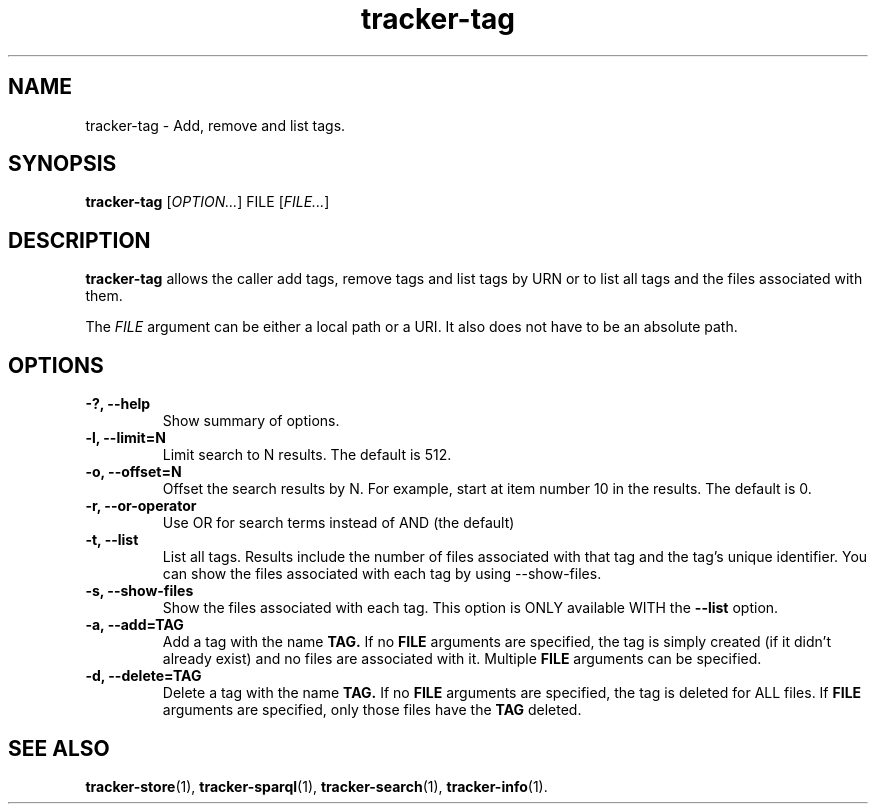 .TH tracker-tag 1 "July 2009" GNU "User Commands"

.SH NAME
tracker-tag \- Add, remove and list tags.

.SH SYNOPSIS
\fBtracker-tag\fR 
[\fIOPTION...\fR] FILE [\fIFILE...\fR]

.SH DESCRIPTION
.B tracker-tag
allows the caller add tags, remove tags and list tags by URN or to
list all tags and the files associated with them.

The \fIFILE\fR argument can be either a local path or a URI. It also
does not have to be an absolute path. 

.SH OPTIONS
.TP
.B \-?, \-\-help
Show summary of options.
.TP
.B \-l, \-\-limit=N
Limit search to N results. The default is 512.
.TP
.B \-o, \-\-offset=N
Offset the search results by N. For example, start at item number 10
in the results. The default is 0.
.TP
.B \-r, \-\-or-operator
Use OR for search terms instead of AND (the default)
.TP
.B \-t, \-\-list
List all tags. Results include the number of files associated with
that tag and the tag's unique identifier. You can show the files
associated with each tag by using --show-files.
.TP
.B \-s, \-\-show-files
Show the files associated with each tag. This option is ONLY available
WITH the 
.B --list 
option.
.TP
.B \-a, \-\-add=TAG
Add a tag with the name 
.B TAG.
If no 
.B FILE
arguments are specified, the tag is simply created (if it didn't
already exist) and no files are associated with it. Multiple
.B FILE
arguments can be specified.
.TP
.B \-d, \-\-delete=TAG
Delete a tag with the name 
.B TAG.
If no 
.B FILE
arguments are specified, the tag is deleted for ALL files. If 
.B FILE
arguments are specified, only those files have the
.B TAG
deleted.

.SH SEE ALSO
.BR tracker-store (1),
.BR tracker-sparql (1),
.BR tracker-search (1),
.BR tracker-info (1).
